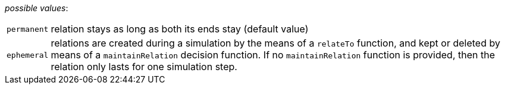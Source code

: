 // 3Worlds documentation for property system.LifespanType
// CAUTION: generated code - do not modify
// generated by CentralResourceGenerator on Thu Apr 08 13:40:58 CEST 2021

_possible values_:

[horizontal]
`permanent`:: relation stays as long as both its ends stay (default value)
`ephemeral`:: relations are created during a simulation by the means of a  `relateTo` function, and kept or deleted by means of a `maintainRelation` decision function. If no `maintainRelation` function is provided, then the relation only lasts for one simulation step.

